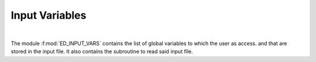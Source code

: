 Input Variables
=======================

.. raw:: html
   :file:  01_ed_input_vars.html

|


The module :f:mod:`ED_INPUT_VARS` contains the list of global variables to which the user as access. and that are stored in the input file. It also contains the subroutine to read said input file.


.. f:automodule::   ed_input_vars
   :undoc-members: ed_total_ud_, ed_twin_, s_chop, substring_delete
